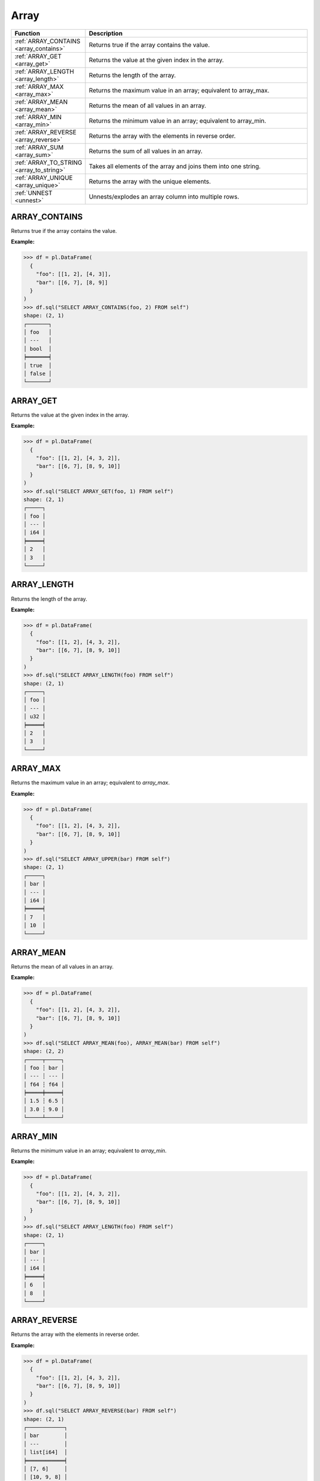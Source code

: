 Array
=====

.. list-table::
   :header-rows: 1
   :widths: 20 60

   * - Function
     - Description
   * - :ref:`ARRAY_CONTAINS <array_contains>`
     - Returns true if the array contains the value.
   * - :ref:`ARRAY_GET <array_get>`
     - Returns the value at the given index in the array.
   * - :ref:`ARRAY_LENGTH <array_length>`
     - Returns the length of the array.
   * - :ref:`ARRAY_MAX <array_max>`
     - Returns the maximum value in an array; equivalent to array_max.
   * - :ref:`ARRAY_MEAN <array_mean>`
     - Returns the mean of all values in an array.
   * - :ref:`ARRAY_MIN <array_min>`
     - Returns the minimum value in an array; equivalent to array_min.
   * - :ref:`ARRAY_REVERSE <array_reverse>`
     - Returns the array with the elements in reverse order.
   * - :ref:`ARRAY_SUM <array_sum>`
     - Returns the sum of all values in an array.
   * - :ref:`ARRAY_TO_STRING <array_to_string>`
     - Takes all elements of the array and joins them into one string.
   * - :ref:`ARRAY_UNIQUE <array_unique>`
     - Returns the array with the unique elements.
   * - :ref:`UNNEST <unnest>`
     - Unnests/explodes an array column into multiple rows.

.. _array_contains:

ARRAY_CONTAINS
--------------
Returns true if the array contains the value.

**Example:**

.. code-block:: python

    >>> df = pl.DataFrame(
      {
        "foo": [[1, 2], [4, 3]],
        "bar": [[6, 7], [8, 9]]
      }
    )
    >>> df.sql("SELECT ARRAY_CONTAINS(foo, 2) FROM self")
    shape: (2, 1)
    ┌───────┐
    │ foo   │
    │ ---   │
    │ bool  │
    ╞═══════╡
    │ true  │
    │ false │
    └───────┘

.. _array_get:

ARRAY_GET
---------
Returns the value at the given index in the array.

**Example:**

.. code-block:: python

    >>> df = pl.DataFrame(
      {
        "foo": [[1, 2], [4, 3, 2]],
        "bar": [[6, 7], [8, 9, 10]]
      }
    )
    >>> df.sql("SELECT ARRAY_GET(foo, 1) FROM self")
    shape: (2, 1)
    ┌─────┐
    │ foo │
    │ --- │
    │ i64 │
    ╞═════╡
    │ 2   │
    │ 3   │
    └─────┘

.. _array_length:

ARRAY_LENGTH
------------
Returns the length of the array.

**Example:**

.. code-block:: python

    >>> df = pl.DataFrame(
      {
        "foo": [[1, 2], [4, 3, 2]],
        "bar": [[6, 7], [8, 9, 10]]
      }
    )
    >>> df.sql("SELECT ARRAY_LENGTH(foo) FROM self")
    shape: (2, 1)
    ┌─────┐
    │ foo │
    │ --- │
    │ u32 │
    ╞═════╡
    │ 2   │
    │ 3   │
    └─────┘

.. _array_max:

ARRAY_MAX
---------
Returns the maximum value in an array; equivalent to `array_max`.

**Example:**

.. code-block:: python

    >>> df = pl.DataFrame(
      {
        "foo": [[1, 2], [4, 3, 2]],
        "bar": [[6, 7], [8, 9, 10]]
      }
    )
    >>> df.sql("SELECT ARRAY_UPPER(bar) FROM self")
    shape: (2, 1)
    ┌─────┐
    │ bar │
    │ --- │
    │ i64 │
    ╞═════╡
    │ 7   │
    │ 10  │
    └─────┘

.. _array_mean:

ARRAY_MEAN
----------
Returns the mean of all values in an array.

**Example:**

.. code-block:: python
    
    >>> df = pl.DataFrame(
      {
        "foo": [[1, 2], [4, 3, 2]],
        "bar": [[6, 7], [8, 9, 10]]
      }
    )
    >>> df.sql("SELECT ARRAY_MEAN(foo), ARRAY_MEAN(bar) FROM self")
    shape: (2, 2)
    ┌─────┬─────┐
    │ foo ┆ bar │
    │ --- ┆ --- │
    │ f64 ┆ f64 │
    ╞═════╪═════╡
    │ 1.5 ┆ 6.5 │
    │ 3.0 ┆ 9.0 │
    └─────┴─────┘

.. _array_min:

ARRAY_MIN
---------
Returns the minimum value in an array; equivalent to `array_min`.

**Example:**

.. code-block:: python

    >>> df = pl.DataFrame(
      {
        "foo": [[1, 2], [4, 3, 2]],
        "bar": [[6, 7], [8, 9, 10]]
      }
    )
    >>> df.sql("SELECT ARRAY_LENGTH(foo) FROM self")
    shape: (2, 1)
    ┌─────┐
    │ bar │
    │ --- │
    │ i64 │
    ╞═════╡
    │ 6   │
    │ 8   │
    └─────┘

.. _array_reverse:

ARRAY_REVERSE
-------------
Returns the array with the elements in reverse order.

**Example:**

.. code-block:: python

    >>> df = pl.DataFrame(
      {
        "foo": [[1, 2], [4, 3, 2]],
        "bar": [[6, 7], [8, 9, 10]]
      }
    )
    >>> df.sql("SELECT ARRAY_REVERSE(bar) FROM self")
    shape: (2, 1)
    ┌────────────┐
    │ bar        │
    │ ---        │
    │ list[i64]  │
    ╞════════════╡
    │ [7, 6]     │
    │ [10, 9, 8] │
    └────────────┘

.. _array_sum:

ARRAY_SUM
---------
Returns the sum of all values in an array.

**Example:**

.. code-block:: python

    >>> df = pl.DataFrame(
      {
        "foo": [[1, 2], [4, 3, 2]],
        "bar": [[6, 7], [8, 9, 10]]
      }
    )
    >>> df.sql("SELECT ARRAY_SUM(bar) FROM self")
    shape: (2, 1)
    ┌─────┐
    │ bar │
    │ --- │
    │ i64 │
    ╞═════╡
    │ 13  │
    │ 27  │
    └─────┘

.. _array_to_string:

ARRAY_TO_STRING
---------------
Takes all elements of the array and joins them into one string.

**Example:**

.. code-block:: python

   >>> df = pl.DataFrame(
      {
        "foo": [["a", "b"], ["c", "d", "e"]],
        "bar": [[6, 7], [8, 9, 10]]
      }
    )
    >>> df.sql("SELECT ARRAY_TO_STRING(foo, ',') FROM self")
    shape: (2, 1)
    ┌───────┐
    │ foo   │
    │ ---   │
    │ str   │
    ╞═══════╡
    │ a,b   │
    │ c,d,e │
    └───────┘

.. _array_unique:

ARRAY_UNIQUE
------------
Returns the array with the unique elements.

**Example:**

.. code-block:: python

   >>> df = pl.DataFrame(
      {
        "foo": [["a", "b"], ["b", "b", "e"]],
        "bar": [[6, 7], [8, 9, 10]]
      }
    )
    >>> df.sql("SELECT ARRAY_UNIQUE(foo) FROM self")
    shape: (2, 1)
    ┌────────────┐
    │ foo        │
    │ ---        │
    │ list[str]  │
    ╞════════════╡
    │ ["b", "a"] │
    │ ["b", "e"] │
    └────────────┘

.. _unnest:

UNNEST
------
Unnests/explodes an array column into multiple rows.

**Example:**

.. code-block:: python

   >>> df = pl.DataFrame(
      {
        "foo": [["a", "b"], ["b", "b", "e"]],
        "bar": [[6, 7], [8, 9, 10]]
      }
    )
    >>> df.sql("SELECT UNNEST(foo) FROM self")
    shape: (5, 1)
    ┌─────┐
    │ foo │
    │ --- │
    │ str │
    ╞═════╡
    │ a   │
    │ b   │
    │ b   │
    │ b   │
    │ e   │
    └─────┘


